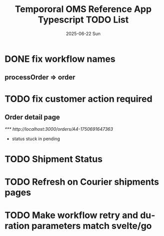 #+TITLE:  Tempororal OMS Reference App Typescript TODO List
#+AUTHOR: Jeff Romine
#+EMAIL:  jromineut@gmail.com
#+DATE:   2025-06-22 Sun
#+DESCRIPTION:
#+KEYWORDS:
#+LANGUAGE:  en
#+OPTIONS:   H:3 num:t toc:t \n:nil @:t ::t |:t ^:t -:t f:t *:t <:t
#+OPTIONS:   TeX:t LaTeX:t skip:nil d:nil todo:t pri:nil tags:not-in-toc
#+OPTIONS: ^:{} author:nil email:nil creator:nil timestamp:nil
#+INFOJS_OPT: view:nil toc:nil ltoc:t mouse:underline buttons:0 path:http://orgmode.org/org-info.js
#+EXPORT_SELECT_TAGS: export
#+EXPORT_EXCLUDE_TAGS: noexport
#+LINK_UP:
#+LINK_HOME:
#+XSLT:
#+STARTUP: showeverything

* DONE fix workflow names
CLOSED: [2025-06-23 Mon 09:22]

** processOrder => order

* TODO fix customer action required

** Order detail page

[[*** http://localhost:3000/orders/A4-1750691647363]]

- status stuck in pending

* TODO Shipment Status

* TODO Refresh on Courier shipments pages

* TODO Make workflow retry and duration parameters match svelte/go
